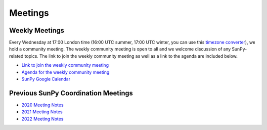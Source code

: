 ========
Meetings
========

.. raw:: html

    <style>
    html[data-theme="dark"] iframe#calendar {
        filter: invert(.9) saturate(0.5) hue-rotate(145deg);
    }
    </style>

    <iframe id="calendar" src="" width="100%" height="600" frameborder="0" scrolling="no"></iframe>
    <script type="text/javascript" src="//cdnjs.cloudflare.com/ajax/libs/jstimezonedetect/1.0.4/jstz.min.js"></script>
    <script type="text/javascript">
    var timezone = encodeURIComponent(jstz.determine().name());
    var iframe_url = `https://calendar.google.com/calendar/embed?src=g9c9eakg98b5cbogd7m5ta6h8s%40group.calendar.google.com&mode=AGENDA&showCalendars=0&showTabs=1&ctz=${timezone}`;
    document.getElementById('calendar').src = iframe_url;
    </script>

Weekly Meetings
***************

Every Wednesday at 17:00 London time (16:00 UTC summer, 17:00 UTC winter, you can use this `timezone converter <https://dateful.com/time-zone-converter?t=5pm&tz2=London-UK>`__), we hold a community meeting.
The weekly community meeting is open to all and we welcome discussion of any SunPy-related topics.
The link to join the weekly community meeting as well as a link to the agenda are included below.

* `Link to join the weekly community meeting <https://sunpy.org/meeting>`__

* `Agenda for the weekly community meeting <https://demo.hedgedoc.org/GAEnxycXQcCQLrAFN7ie8A?both>`__

* `SunPy Google Calendar <https://calendar.google.com/calendar/u/0?cid=ZzljOWVha2c5OGI1Y2JvZ2Q3bTV0YTZoOHNAZ3JvdXAuY2FsZW5kYXIuZ29vZ2xlLmNvbQ>`__

Previous SunPy Coordination Meetings
************************************

* `2020 Meeting Notes <https://github.com/sunpy/sunpy/wiki/Coordination-Meeting-2020-Notes>`__
* `2021 Meeting Notes <https://github.com/sunpy/sunpy/wiki/Coordination-Meeting-2021-Notes>`__
* `2022 Meeting Notes <https://github.com/sunpy/sunpy/wiki/Coordination-Meeting-2022-Notes>`__
